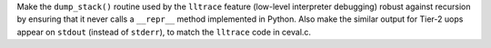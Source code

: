 Make the ``dump_stack()`` routine used by the ``lltrace`` feature (low-level interpreter debugging) robust against recursion by ensuring that it never calls a ``__repr__`` method implemented in Python. Also make the similar output for Tier-2 uops appear on ``stdout`` (instead of ``stderr``), to match the ``lltrace`` code in ceval.c.
